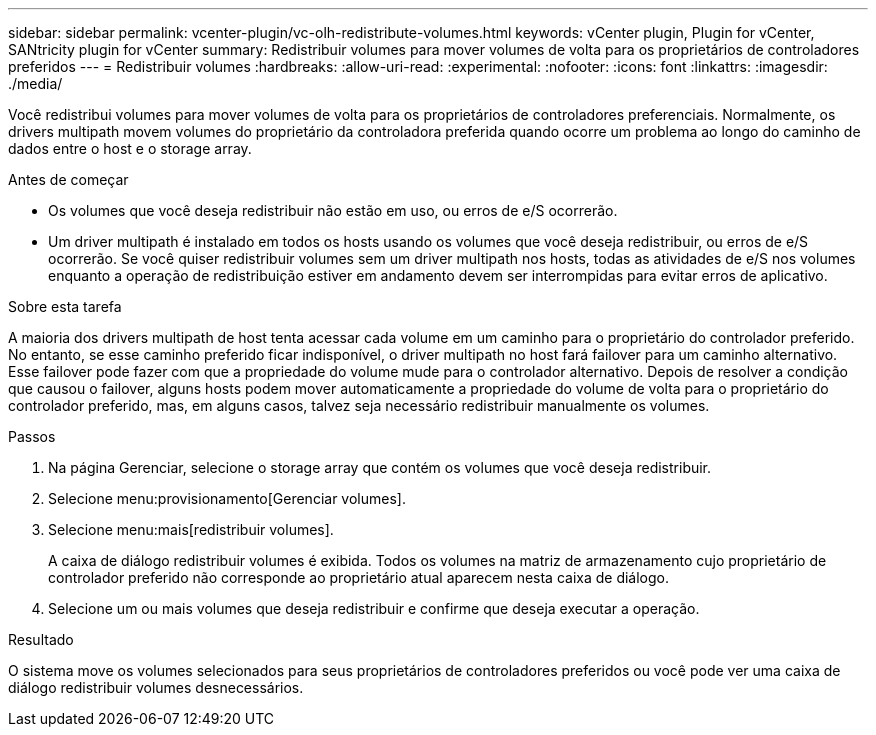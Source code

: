 ---
sidebar: sidebar 
permalink: vcenter-plugin/vc-olh-redistribute-volumes.html 
keywords: vCenter plugin, Plugin for vCenter, SANtricity plugin for vCenter 
summary: Redistribuir volumes para mover volumes de volta para os proprietários de controladores preferidos 
---
= Redistribuir volumes
:hardbreaks:
:allow-uri-read: 
:experimental: 
:nofooter: 
:icons: font
:linkattrs: 
:imagesdir: ./media/


[role="lead"]
Você redistribui volumes para mover volumes de volta para os proprietários de controladores preferenciais. Normalmente, os drivers multipath movem volumes do proprietário da controladora preferida quando ocorre um problema ao longo do caminho de dados entre o host e o storage array.

.Antes de começar
* Os volumes que você deseja redistribuir não estão em uso, ou erros de e/S ocorrerão.
* Um driver multipath é instalado em todos os hosts usando os volumes que você deseja redistribuir, ou erros de e/S ocorrerão. Se você quiser redistribuir volumes sem um driver multipath nos hosts, todas as atividades de e/S nos volumes enquanto a operação de redistribuição estiver em andamento devem ser interrompidas para evitar erros de aplicativo.


.Sobre esta tarefa
A maioria dos drivers multipath de host tenta acessar cada volume em um caminho para o proprietário do controlador preferido. No entanto, se esse caminho preferido ficar indisponível, o driver multipath no host fará failover para um caminho alternativo. Esse failover pode fazer com que a propriedade do volume mude para o controlador alternativo. Depois de resolver a condição que causou o failover, alguns hosts podem mover automaticamente a propriedade do volume de volta para o proprietário do controlador preferido, mas, em alguns casos, talvez seja necessário redistribuir manualmente os volumes.

.Passos
. Na página Gerenciar, selecione o storage array que contém os volumes que você deseja redistribuir.
. Selecione menu:provisionamento[Gerenciar volumes].
. Selecione menu:mais[redistribuir volumes].
+
A caixa de diálogo redistribuir volumes é exibida. Todos os volumes na matriz de armazenamento cujo proprietário de controlador preferido não corresponde ao proprietário atual aparecem nesta caixa de diálogo.

. Selecione um ou mais volumes que deseja redistribuir e confirme que deseja executar a operação.


.Resultado
O sistema move os volumes selecionados para seus proprietários de controladores preferidos ou você pode ver uma caixa de diálogo redistribuir volumes desnecessários.
